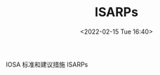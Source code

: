 # -*- eval: (setq org-media-note-screenshot-image-dir (concat default-directory "./static/ISARPs/")); -*-
:PROPERTIES:
:ID:       57A30C28-71FA-4CE1-8EA4-30B25556AEFF
:END:
#+LATEX_CLASS: my-article
#+DATE: <2022-02-15 Tue 16:40>
#+TITLE: ISARPs
#+ROAM_KEY: IOSA 标准和建议措施

IOSA 标准和建议措施 ISARPs
